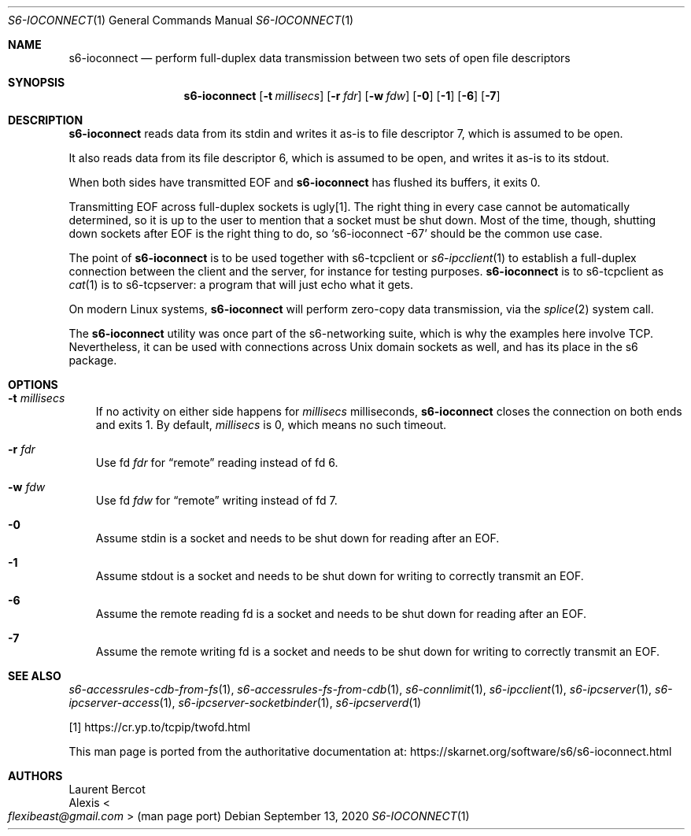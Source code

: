 .Dd September 13, 2020
.Dt S6-IOCONNECT 1
.Os
.Sh NAME
.Nm s6-ioconnect
.Nd perform full-duplex data transmission between two sets of open file descriptors
.Sh SYNOPSIS
.Nm
.Op Fl t Ar millisecs
.Op Fl r Ar fdr
.Op Fl w Ar fdw
.Op Fl 0
.Op Fl 1
.Op Fl 6
.Op Fl 7
.Sh DESCRIPTION
.Nm
reads data from its stdin and writes it as-is to file descriptor 7,
which is assumed to be open.
.Pp
It also reads data from its file descriptor 6, which is assumed to be
open, and writes it as-is to its stdout.
.Pp
When both sides have transmitted EOF and
.Nm
has flushed its buffers, it exits 0.
.Pp
Transmitting EOF across full-duplex sockets is ugly[1].
The right thing in every case cannot be automatically determined, so
it is up to the user to mention that a socket must be shut down.
Most of the time, though, shutting down sockets after EOF is the right
thing to do, so
.Ql s6-ioconnect -67
should be the common use case.
.Pp
The point of
.Nm
is to be used together with
s6-tcpclient
or
.Xr s6-ipcclient 1
to establish a full-duplex connection between the client and the
server, for instance for testing purposes.
.Nm
is to
s6-tcpclient
as
.Xr cat 1
is to
s6-tcpserver:
a program that will just echo what it gets.
.Pp
On modern Linux systems,
.Nm
will perform zero-copy data transmission, via the
.Xr splice 2
system call.
.Pp
The
.Nm
utility was once part of the s6-networking suite, which is why the
examples here involve TCP.
Nevertheless, it can be used with connections across Unix domain
sockets as well, and has its place in the s6 package.
.Sh OPTIONS
.Bl -tag -width x
.It Fl t Ar millisecs
If no activity on either side happens for
.Ar millisecs
milliseconds,
.Nm
closes the connection on both ends and exits 1.
By default,
.Ar millisecs
is 0, which means no such timeout.
.It Fl r Ar fdr
Use fd
.Ar fdr
for
.Dq remote
reading instead of fd 6.
.It Fl w Ar fdw
Use fd
.Ar fdw
for
.Dq remote
writing instead of fd 7.
.It Fl 0
Assume stdin is a socket and needs to be shut down for reading after
an EOF.
.It Fl 1
Assume stdout is a socket and needs to be shut down for writing to
correctly transmit an EOF.
.It Fl 6
Assume the remote reading fd is a socket and needs to be shut down for
reading after an EOF.
.It Fl 7
Assume the remote writing fd is a socket and needs to be shut down for
writing to correctly transmit an EOF.
.El
.Sh SEE ALSO
.Xr s6-accessrules-cdb-from-fs 1 ,
.Xr s6-accessrules-fs-from-cdb 1 ,
.Xr s6-connlimit 1 ,
.Xr s6-ipcclient 1 ,
.Xr s6-ipcserver 1 ,
.Xr s6-ipcserver-access 1 ,
.Xr s6-ipcserver-socketbinder 1 ,
.Xr s6-ipcserverd 1
.Pp
[1]
.Lk https://cr.yp.to/tcpip/twofd.html
.Pp
This man page is ported from the authoritative documentation at:
.Lk https://skarnet.org/software/s6/s6-ioconnect.html
.Sh AUTHORS
.An Laurent Bercot
.An Alexis Ao Mt flexibeast@gmail.com Ac (man page port)
